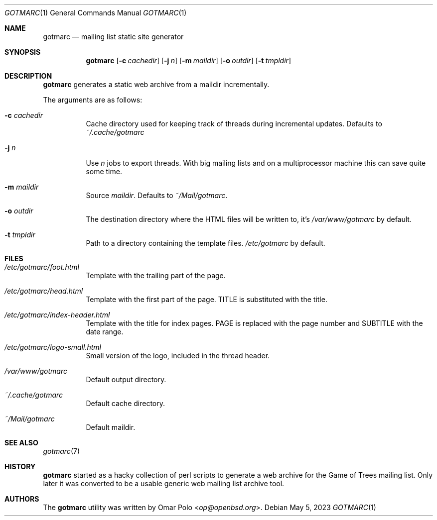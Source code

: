 .\" gotmarc.1 was written by Omar Polo <op@openbsd.org> and is placed in
.\" the public domain.  The author hereby disclaims copyright to this
.\" source code.
.Dd May 5, 2023
.Dt GOTMARC 1
.Os
.Sh NAME
.Nm gotmarc
.Nd mailing list static site generator
.Sh SYNOPSIS
.Nm
.Op Fl c Ar cachedir
.Op Fl j Ar n
.Op Fl m Ar maildir
.Op Fl o Ar outdir
.Op Fl t Ar tmpldir
.Sh DESCRIPTION
.Nm
generates a static web archive from a maildir incrementally.
.Pp
The arguments are as follows:
.Bl -tag -width Ds
.It Fl c Ar cachedir
Cache directory used for keeping track of threads during incremental
updates.
Defaults to
.Pa ~/.cache/gotmarc
.It Fl j Ar n
Use
.Ar n
jobs to export threads.
With big mailing lists and on a multiprocessor machine this can save
quite some time.
.It Fl m Ar maildir
Source
.Ar maildir .
Defaults to
.Pa ~/Mail/gotmarc .
.It Fl o Ar outdir
The destination directory where the HTML files will be written to, it's
.Pa /var/www/gotmarc
by default.
.It Fl t Ar tmpldir
Path to a directory containing the template files.
.Pa /etc/gotmarc
by default.
.El
.Sh FILES
.Bl -tag -width Ds
.It Pa /etc/gotmarc/foot.html
Template with the trailing part of the page.
.It Pa /etc/gotmarc/head.html
Template with the first part of the page.
.Dv TITLE
is substituted with the title.
.It Pa /etc/gotmarc/index-header.html
Template with the title for index pages.
.Dv PAGE
is replaced with the page number and
.Dv SUBTITLE
with the date range.
.It Pa /etc/gotmarc/logo-small.html
Small version of the logo, included in the thread header.
.It Pa /var/www/gotmarc
Default output directory.
.It Pa ~/.cache/gotmarc
Default cache directory.
.It Pa ~/Mail/gotmarc
Default maildir.
.El
.Sh SEE ALSO
.Xr gotmarc 7
.Sh HISTORY
.Nm
started as a hacky collection of perl scripts to generate a web archive
for the Game of Trees mailing list.
Only later it was converted to be a usable generic web mailing list
archive tool.
.Sh AUTHORS
.An -nosplit
The
.Nm
utility was written by
.An Omar Polo Aq Mt op@openbsd.org .
